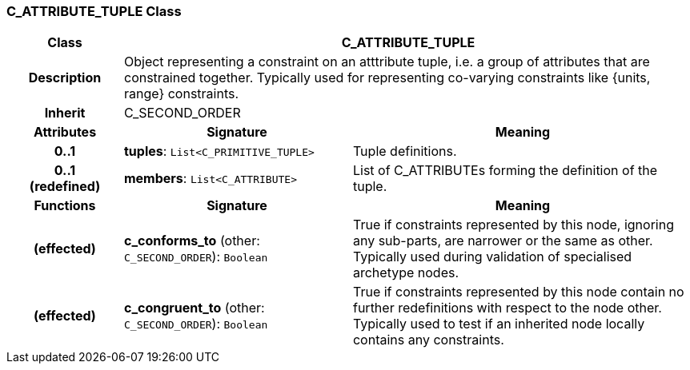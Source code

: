 === C_ATTRIBUTE_TUPLE Class

[cols="^1,2,3"]
|===
h|*Class*
2+^h|*C_ATTRIBUTE_TUPLE*

h|*Description*
2+a|Object representing a constraint on an atttribute tuple, i.e. a group of attributes that are constrained together. Typically used for representing co-varying constraints like {units, range} constraints.

h|*Inherit*
2+|C_SECOND_ORDER

h|*Attributes*
^h|*Signature*
^h|*Meaning*

h|*0..1*
|*tuples*: `List<C_PRIMITIVE_TUPLE>`
a|Tuple definitions.

h|*0..1 +
(redefined)*
|*members*: `List<C_ATTRIBUTE>`
a|List of C_ATTRIBUTEs forming the definition of the tuple.
h|*Functions*
^h|*Signature*
^h|*Meaning*

h|(effected)
|*c_conforms_to* (other: `C_SECOND_ORDER`): `Boolean`
a|True if constraints represented by this node, ignoring any sub-parts, are narrower or the same as other. Typically used during validation of specialised archetype nodes.

h|(effected)
|*c_congruent_to* (other: `C_SECOND_ORDER`): `Boolean`
a|True if constraints represented by this node contain no further redefinitions with respect to the node other. Typically used to test if an inherited node locally contains any constraints.
|===
